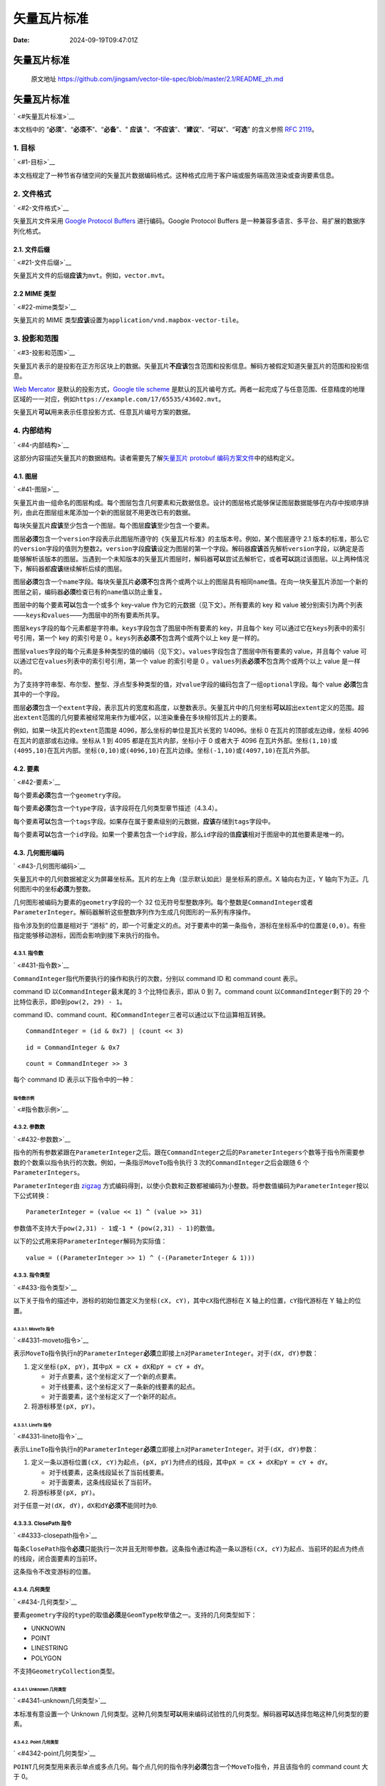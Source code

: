 ============
矢量瓦片标准
============

:Date: 2024-09-19T09:47:01Z

矢量瓦片标准
============

   原文地址
   https://github.com/jingsam/vector-tile-spec/blob/master/2.1/README_zh.md

.. _矢量瓦片标准-1:

矢量瓦片标准
============

` <#矢量瓦片标准>`__

本文档中的 “\ **必须**\ ”、“\ **必须不**\ ”、“\ **必备**\ ”、" **应该**
"、“\ **不应该**\ ”、“\ **建议**\ ”、“\ **可以**\ ”、“\ **可选**\ ”
的含义参照 `RFC 2119 <https://www.ietf.org/rfc/rfc2119.txt>`__\ 。

.. _1-目标:

1. 目标
-------

` <#1-目标>`__

本文档规定了一种节省存储空间的矢量瓦片数据编码格式。这种格式应用于客户端或服务端高效渲染或查询要素信息。

.. _2-文件格式:

2. 文件格式
-----------

` <#2-文件格式>`__

矢量瓦片文件采用 `Google Protocol
Buffers <https://developers.google.com/protocol-buffers/>`__
进行编码。Google Protocol Buffers
是一种兼容多语言、多平台、易扩展的数据序列化格式。

.. _21-文件后缀:

2.1. 文件后缀
~~~~~~~~~~~~~

` <#21-文件后缀>`__

矢量瓦片文件的后缀\ **应该**\ 为\ ``mvt``\ ​。例如，\ ``vector.mvt``\ ​。

.. _22-mime-类型:

2.2 MIME 类型
~~~~~~~~~~~~~

` <#22-mime类型>`__

矢量瓦片的 MIME
类型\ **应该**\ 设置为\ ``application/vnd.mapbox-vector-tile``\ ​。

.. _3-投影和范围:

3. 投影和范围
-------------

` <#3-投影和范围>`__

矢量瓦片表示的是投影在正方形区块上的数据。矢量瓦片\ **不应该**\ 包含范围和投影信息。解码方被假定知道矢量瓦片的范围和投影信息。

`Web Mercator <https://en.wikipedia.org/wiki/Web_Mercator>`__
是默认的投影方式，\ `Google tile
scheme <http://www.maptiler.org/google-maps-coordinates-tile-bounds-projection/>`__
是默认的瓦片编号方式。两者一起完成了与任意范围、任意精度的地理区域的一一对应，例如\ ``https://example.com/17/65535/43602.mvt``\ ​。

矢量瓦片\ **可以**\ 用来表示任意投影方式、任意瓦片编号方案的数据。

.. _4-内部结构:

4. 内部结构
-----------

` <#4-内部结构>`__

这部分内容描述矢量瓦片的数据结构。读者需要先了解\ `矢量瓦片 protobuf
编码方案文件 <https://github.com/mapbox/vector-tile-spec/blob/master/2.1%2Fvector_tile.proto>`__\ 中的结构定义。

.. _41-图层:

4.1. 图层
~~~~~~~~~

` <#41-图层>`__

矢量瓦片由一组命名的图层构成。每个图层包含几何要素和元数据信息。设计的图层格式能够保证图层数据能够在内存中按顺序排列，由此在图层组末尾添加一个新的图层就不用更改已有的数据。

每块矢量瓦片\ **应该**\ 至少包含一个图层。每个图层\ **应该**\ 至少包含一个要素。

图层\ **必须**\ 包含一个\ ``version``\ ​字段表示此图层所遵守的《矢量瓦片标准》的主版本号。例如，某个图层遵守
2.1
版本的标准，那么它的\ ``version``\ ​字段的值则为整数\ ``2``\ ​。\ ``version``\ ​字段\ **应该**\ 设定为图层的第一个字段。解码器\ **应该**\ 首先解析\ ``version``\ ​字段，以确定是否能够解析该版本的图层。当遇到一个未知版本的矢量瓦片图层时，解码器\ **可以**\ 尝试去解析它，或者\ **可以**\ 跳过该图层。以上两种情况下，解码器都\ **应该**\ 继续解析后续的图层。

图层\ **必须**\ 包含一个\ ``name``\ ​字段。每块矢量瓦片\ **必须不**\ 包含两个或两个以上的图层具有相同\ ``name``\ ​值。在向一块矢量瓦片添加一个新的图层之前，编码器\ **必须**\ 检查已有的\ ``name``\ ​值以防止重复。

图层中的每个要素\ **可以**\ 包含一个或多个 key-value
作为它的元数据（见下文）。所有要素的 key 和 value
被分别索引为两个列表——``keys``\ ​和\ ``values``\ ​——为图层中的所有要素所共享。

图层\ ``keys``\ ​字段的每个元素都是字符串。\ ``keys``\ ​字段包含了图层中所有要素的
key，并且每个 key 可以通过它在\ ``keys``\ ​列表中的索引号引用，第一个 key
的索引号是 0 。\ ``keys``\ ​列表\ **必须不**\ 包含两个或两个以上 key
是一样的。

图层\ ``values``\ ​字段的每个元素是多种类型的值的编码（见下文）。\ ``values``\ ​字段包含了图层中所有要素的
value，并且每个 value
可以通过它在\ ``values``\ ​列表中的索引号引用，第一个 value 的索引号是 0
。\ ``values``\ ​列表\ **必须不**\ 包含两个或两个以上 value 是一样的。

为了支持字符串型、布尔型、整型、浮点型多种类型的值，对\ ``value``\ ​字段的编码包含了一组\ ``optional``\ ​字段。每个
value **必须**\ 包含其中的一个字段。

图层\ **必须**\ 包含一个\ ``extent``\ ​字段，表示瓦片的宽度和高度，以整数表示。矢量瓦片中的几何坐标\ **可以**\ 超出\ ``extent``\ ​定义的范围。超出\ ``extent``\ ​范围的几何要素被经常用来作为缓冲区，以渲染重叠在多块相邻瓦片上的要素。

例如，如果一块瓦片的\ ``extent``\ ​范围是
4096，那么坐标的单位是瓦片长宽的 1/4096。坐标 0
在瓦片的顶部或左边缘，坐标 4096 在瓦片的底部或右边缘。坐标从 1 到 4095
都是在瓦片内部，坐标小于 0 或者大于 4096
在瓦片外部。坐标\ ``(1,10)``\ ​或\ ``(4095,10)``\ ​在瓦片内部。坐标\ ``(0,10)``\ ​或\ ``(4096,10)``\ ​在瓦片边缘。坐标\ ``(-1,10)``\ ​或\ ``(4097,10)``\ ​在瓦片外部。

.. _42-要素:

4.2. 要素
~~~~~~~~~

` <#42-要素>`__

每个要素\ **必须**\ 包含一个\ ``geometry``\ ​字段。

每个要素\ **必须**\ 包含一个\ ``type``\ ​字段，该字段将在几何类型章节描述（4.3.4）。

每个要素\ **可以**\ 包含一个\ ``tags``\ ​字段。如果存在属于要素级别的元数据，\ **应该**\ 存储到\ ``tags``\ ​字段中。

每个要素\ **可以**\ 包含一个\ ``id``\ ​字段。如果一个要素包含一个\ ``id``\ ​字段，那么\ ``id``\ ​字段的值\ **应该**\ 相对于图层中的其他要素是唯一的。

.. _43-几何图形编码:

4.3. 几何图形编码
~~~~~~~~~~~~~~~~~

` <#43-几何图形编码>`__

矢量瓦片中的几何数据被定义为屏幕坐标系。瓦片的左上角（显示默认如此）是坐标系的原点。X
轴向右为正，Y 轴向下为正。几何图形中的坐标\ **必须**\ 为整数。

几何图形被编码为要素的\ ``geometry``\ ​字段的一个 32
位无符号型整数序列。每个整数是\ ``CommandInteger``\ ​或者\ ``ParameterInteger``\ ​。解码器解析这些整数序列作为生成几何图形的一系列有序操作。

指令涉及到的位置是相对于 “游标”
的，即一个可重定义的点。对于要素中的第一条指令，游标在坐标系中的位置是\ ``(0,0)``\ ​。有些指定能够移动游标，因而会影响到接下来执行的指令。

.. _431-指令数:

4.3.1. 指令数
^^^^^^^^^^^^^

` <#431-指令数>`__

​\ ``CommandInteger``\ ​指代所要执行的操作和执行的次数，分别以 command ID
和 command count 表示。

command ID 以\ ``CommandInteger``\ ​最末尾的 3 个比特位表示，即从 0 到
7。command count 以\ ``CommandInteger``\ ​剩下的 29
个比特位表示，即\ ``0``\ ​到\ ``pow(2, 29) - 1``\ ​。

command ID、command
count、和\ ``CommandInteger``\ ​三者可以通过以下位运算相互转换。

::

   CommandInteger = (id & 0x7) | (count << 3)

::

   id = CommandInteger & 0x7

::

   count = CommandInteger >> 3

每个 command ID 表示以下指令中的一种：

.. raw:: html

   <div><table><thead><tr><th>指令</th><th align="center">Id</th><th>参数</th><th>参数个数</th></tr></thead><tbody><tr><td>MoveTo</td><td align="center"><code>1</code></td><td><code>dX</code>, <code>dY</code></td><td>2</td></tr><tr><td>LineTo</td><td align="center"><code>2</code></td><td><code>dX</code>, <code>dY</code></td><td>2</td></tr><tr><td>ClosePath</td><td align="center"><code>7</code></td><td>无参数</td><td>0</td></tr></tbody></table></div>

指令数示例
''''''''''

` <#指令数示例>`__

.. raw:: html

   <div><table><thead><tr><th>指令</th><th align="center">ID</th><th align="center">Count</th><th align="center">CommandInteger</th><th align="center">二进制表示<code>[Count][Id]</code></th></tr></thead><tbody><tr><td>MoveTo</td><td align="center"><code>1</code></td><td align="center"><code>1</code></td><td align="center"><code>9</code></td><td align="center"><code>[00000000 00000000 0000000 00001][001]</code></td></tr><tr><td>MoveTo</td><td align="center"><code>1</code></td><td align="center"><code>120</code></td><td align="center"><code>961</code></td><td align="center"><code>[00000000 00000000 0000011 11000][001]</code></td></tr><tr><td>LineTo</td><td align="center"><code>2</code></td><td align="center"><code>1</code></td><td align="center"><code>10</code></td><td align="center"><code>[00000000 00000000 0000000 00001][010]</code></td></tr><tr><td>LineTo</td><td align="center"><code>2</code></td><td align="center"><code>3</code></td><td align="center"><code>26</code></td><td align="center"><code>[00000000 00000000 0000000 00011][010]</code></td></tr><tr><td>ClosePath</td><td align="center"><code>7</code></td><td align="center"><code>1</code></td><td align="center"><code>15</code></td><td align="center"><code>[00000000 00000000 0000000 00001][111]</code></td></tr></tbody></table></div>

.. _432-参数数:

4.3.2. 参数数
^^^^^^^^^^^^^

` <#432-参数数>`__

指令的所有参数紧跟在\ ``ParameterInteger``\ ​之后。跟在\ ``CommandInteger``\ ​之后的\ ``ParameterIntegers``\ ​个数等于指令所需要参数的个数乘以指令执行的次数。例如，一条指示\ ``MoveTo``\ ​指令执行
3 次的\ ``CommandInteger``\ ​之后会跟随 6 个\ ``ParameterIntegers``\ ​。

​\ ``ParameterInteger``\ ​由
`zigzag <https://developers.google.com/protocol-buffers/docs/encoding#types>`__
方式编码得到，以使小负数和正数都被编码为小整数。将参数值编码为\ ``ParameterInteger``\ ​按以下公式转换：

::

   ParameterInteger = (value << 1) ^ (value >> 31)

参数值不支持大于\ ``pow(2,31) - 1``\ ​或\ ``-1 * (pow(2,31) - 1)``\ ​的数值。

以下的公式用来将\ ``ParameterInteger``\ ​解码为实际值：

::

   value = ((ParameterInteger >> 1) ^ (-(ParameterInteger & 1)))

.. _433-指令类型:

4.3.3. 指令类型
^^^^^^^^^^^^^^^

` <#433-指令类型>`__

以下关于指令的描述中，游标的初始位置定义为坐标\ ``(cX, cY)``\ ​，其中\ ``cX``\ ​指代游标在
X 轴上的位置，\ ``cY``\ ​指代游标在 Y 轴上的位置。

.. _4331-moveto-指令:

4.3.3.1. MoveTo 指令
''''''''''''''''''''

` <#4331-moveto指令>`__

表示\ ``MoveTo``\ ​指令执行\ ``n``\ ​的\ ``ParameterInteger``\ ​\ **必须**\ 立即接上\ ``n``\ ​对\ ``ParameterInteger``\ ​。对于\ ``(dX, dY)``\ ​参数：

1. 定义坐标\ ``(pX, pY)``\ ​，其中\ ``pX = cX + dX``\ ​和\ ``pY = cY + dY``\ ​。

   -  对于点要素，这个坐标定义了一个新的点要素。
   -  对于线要素，这个坐标定义了一条新的线要素的起点。
   -  对于面要素，这个坐标定义了一个新环的起点。

2. 将游标移至\ ``(pX, pY)``\ ​。

.. _4331-lineto-指令:

4.3.3.1. LineTo 指令
''''''''''''''''''''

` <#4331-lineto指令>`__

表示\ ``LineTo``\ ​指令执行\ ``n``\ ​的\ ``ParameterInteger``\ ​\ **必须**\ 立即接上\ ``n``\ ​对\ ``ParameterInteger``\ ​。对于\ ``(dX, dY)``\ ​参数：

1. 定义一条以游标位置\ ``(cX, cY)``\ ​为起点，\ ``(pX, pY)``\ ​为终点的线段，其中\ ``pX = cX + dX``\ ​和\ ``pY = cY + dY``\ ​。

   -  对于线要素，这条线段延长了当前线要素。
   -  对于面要素，这条线段延长了当前环。

2. 将游标移至\ ``(pX, pY)``\ ​。

对于任意一对\ ``(dX, dY)``\ ​，\ ``dX``\ ​和\ ``dY``\ ​\ **必须不**\ 能同时为\ ``0``\ ​.

.. _4333-closepath-指令:

4.3.3.3. ClosePath 指令
^^^^^^^^^^^^^^^^^^^^^^^

` <#4333-closepath指令>`__

每条\ ``ClosePath``\ ​指令\ **必须**\ 只能执行一次并且无附带参数。这条指令通过构造一条以游标\ ``(cX, cY)``\ ​为起点、当前环的起点为终点的线段，闭合面要素的当前环。

这条指令不改变游标的位置。

.. _434-几何类型:

4.3.4. 几何类型
^^^^^^^^^^^^^^^

` <#434-几何类型>`__

要素\ ``geometry``\ ​字段的\ ``type``\ ​的取值\ **必须**\ 是\ ``GeomType``\ ​枚举值之一。支持的几何类型如下：

-  UNKNOWN
-  POINT
-  LINESTRING
-  POLYGON

不支持\ ``GeometryCollection``\ ​类型。

.. _4341-unknown-几何类型:

4.3.4.1. Unknown 几何类型
'''''''''''''''''''''''''

` <#4341-unknown几何类型>`__

本标准有意设置一个 Unknown
几何类型。这种几何类型\ **可以**\ 用来编码试验性的几何类型。解码器\ **可以**\ 选择忽略这种几何类型的要素。

.. _4342-point-几何类型:

4.3.4.2. Point 几何类型
'''''''''''''''''''''''

` <#4342-point几何类型>`__

​\ ``POINT``\ ​几何类型用来表示单点或多点几何。每个点几何的指令序列\ **必须**\ 包含一个\ ``MoveTo``\ ​指令，并且该指令的
command count 大于 0。

如果\ ``POINT``\ ​几何的\ ``MoveTo``\ ​的 command count 为
1，那么\ **必须**\ 将其解析为单点；否则\ **必须**\ 解析为多点，指令后面的每对\ ``ParameterInteger``\ ​表示一个单点。

.. _4343-linestring-几何类型:

4.3.4.3. Linestring 几何类型
''''''''''''''''''''''''''''

` <#4343-linestring几何类型>`__

​\ ``LINESTRING``\ ​几何类型用来表示单线或多线几何。线几何的指令序列\ **必须**\ 包含一个或多个下列序列：

1. 一个\ ``MoveTo``\ ​指令，其 command count 为 1
2. 一个\ ``LineTo``\ ​指令，其 command count 大于 0

如果\ ``LINESTRING``\ ​的指令序列只包含 1
个\ ``MoveTo``\ ​指令，那么\ **必须**\ 将其解析为单线；否则，\ **必须**\ 将其解析为多线，其中的每个\ ``MoveTo``\ ​指令开始构造一条新线几何。

.. _4344-polygon-几何类型:

4.3.4.4. Polygon 几何类型
'''''''''''''''''''''''''

` <#4344-polygon几何类型>`__

​\ ``POLYGON``\ ​几何类型表示面或多面几何，每个面有且只有一个外环和零个或多个内环。面几何的指令序列包含一个或多个下列序列：

1. 一个\ ``ExteriorRing``\ ​
2. 零个或多个\ ``InteriorRing``\ ​

Each ``ExteriorRing``\ ​ and ``InteriorRing``\ ​ MUST consist of the
following sequence:
每个\ ``ExteriorRing``\ ​和\ ``InteriorRing``\ ​必须包含以下序列：

1. 一个\ ``MoveTo``\ ​指令，其 command count 为 1
2. 一个\ ``LineTo``\ ​指令，其 command count 大于 1
3. 一个\ ``ClosePath``\ ​指令

一个外环被\ **定义**\ 为一个线性的环，当应用 `surveyor's
formula <https://en.wikipedia.org/wiki/Shoelace_formula>`__\ ，以多边形的节点在瓦片坐标系下的坐标计算面积时，其面积为正。在瓦片坐标系下（X
向右为正，Y 向下为正），外环节点以顺时针旋转。

一个内环被\ **定义**\ 为一个线性的环，当应用 `surveyor's
formula <https://en.wikipedia.org/wiki/Shoelace_formula>`__\ ，以多边形的节点在瓦片坐标系下的坐标计算面积时，其面积为负。在瓦片坐标系下（X
向右为正，Y 向下为正），内环节点以逆时针旋转。

如果\ ``POLYGON``\ ​的指令序列只包含一个外环，那么\ **必须**\ 将其解析为单面；否则，\ **必须**\ 解析为多面几何，其中每个外环表示一个新面的开始。如果面几何包换内环，那么\ **必须**\ 将其编码到所属的外环之后。

线性环\ **必须**\ 不包含异常点，例如自相交或自相切。在\ ``ClosePath``\ ​之前的坐标\ **不应该**\ 与线性环的起始点坐标相同，因为会产生零长度的线段。线性环经过
surveyor's formula 计算的面积\ **不应该**\ 为
0，因为这意味着环包含有异常点。

面几何\ **必须不**\ 能有内环相交，并且内环\ **必须**\ 被包围在内环之中。

.. _435-几何要素编码示例:

4.3.5. 几何要素编码示例
^^^^^^^^^^^^^^^^^^^^^^^

` <#435-几何要素编码示例>`__

.. _4351-点要素示例:

4.3.5.1. 点要素示例
'''''''''''''''''''

` <#4351-点要素示例>`__

假设示例点的坐标为：

-  (25, 17)

表示它只需要一条指令：

-  MoveTo(+25, +17)

::

   编码      : [ 9 50 34 ]
                 | |  `> 解码: ((34 >> 1) ^ (-(34 & 1))) = +17
                 | `> 解码: ((50 >> 1) ^ (-(50 & 1))) = +25
                 | ===== 相对地 MoveTo(+25, +17) == 创建点 (25,17)
                 `> [00001 001] = command id 1 (MoveTo), command count 1

.. _4352-多点要素示例:

4.3.5.2. 多点要素示例
'''''''''''''''''''''

` <#4352-多点要素示例>`__

假设多点要素的坐标为:

-  (5,7)
-  (3,2)

编码需要两条指令：

-  MoveTo(+5,+7)
-  MoveTo(-2,-5)

::

   编码      : [ 17 10 14 3 9 ]
                  |  |  | | `> 解码: ((9 >> 1) ^ (-(9 & 1))) = -5
                  |  |  | `> 解码: ((3 >> 1) ^ (-(3 & 1))) = -2
                  |  |  | === 相对地 MoveTo(-2, -5) == 创建点 (3,2)
                  |  |  `> 解码: ((34 >> 1) ^ (-(34 & 1))) = +7
                  |  `> 解码: ((50 >> 1) ^ (-(50 & 1))) = +5
                  | ===== 相对地 MoveTo(+5, +7) == 创建点 (5,7)
                  `> [00010 001] = command id 1 (MoveTo), command count 2

.. _4353-线要素示例:

4.3.5.3. 线要素示例
'''''''''''''''''''

` <#4353-线要素示例>`__

假设示例线要素的坐标为:

-  (2,2)
-  (2,10)
-  (10,10)

编码需要 3 条指令：

-  MoveTo(+2,+2)
-  LineTo(+0,+8)
-  LineTo(+8,+0)

::

   编码      : [ 9 4 4 18 0 16 16 0 ]
                 |      |      ==== 相对地 LineTo(+8, +0) == 连接到点 (10, 10)
                 |      | ==== 相对地 LineTo(+0, +8) == 连接到点 (2, 10)
                 |      `> [00010 010] = command id 2 (LineTo), command count 2
                 | === 相对地 MoveTo(+2, +2)
                 `> [00001 001] = command id 1 (MoveTo), command count 1

.. _4354-example-multi-linestring:

4.3.5.4. Example Multi Linestring
'''''''''''''''''''''''''''''''''

` <#4354-example-multi-linestring>`__

.. _4354-多线要素示例:

4.3.5.4. 多线要素示例
'''''''''''''''''''''

` <#4354-多线要素示例>`__

假设示例要素的坐标为：

-  Line 1:

   -  (2,2)
   -  (2,10)
   -  (10,10)

-  Line 2:

   -  (1,1)
   -  (3,5)

编码需要以下指令：

-  MoveTo(+2,+2)
-  LineTo(+0,+8)
-  LineTo(+8,+0)
-  MoveTo(-9,-9)
-  LineTo(+2,+4)

::

   编码      : [ 9 4 4 18 0 16 16 0 9 17 17 10 4 8 ]
                 |      |           |        | === 相对地 LineTo(+2, +4) == 连接到点 (3,5)
                 |      |           |        `> [00001 010] = command id 2 (LineTo), command count 1
                 |      |           | ===== 相对地 MoveTo(-9, -9) == 新建一条线从 (1,1)
                 |      |           `> [00001 001] = command id 1 (MoveTo), command count 1
                 |      |      ==== 相对地 LineTo(+8, +0) == 连接到点 (10, 10)
                 |      | ==== 相对地 LineTo(+0, +8) == 连接到点 (2, 10)
                 |      `> [00010 010] = command id 2 (LineTo), command count 2
                 | === 相对地 MoveTo(+2, +2)
                 `> [00001 001] = command id 1 (MoveTo), command count 1

.. _4355-面要素示例:

4.3.5.5. 面要素示例
'''''''''''''''''''

` <#4355-面要素示例>`__

假设示例面要素的坐标为：

-  (3,6)
-  (8,12)
-  (20,34)
-  (3,6) *闭合*

编码需要以下指令：

-  MoveTo(3, 6)
-  LineTo(5, 6)
-  LineTo(12, 22)
-  ClosePath

::

   编码      : [ 9 6 12 18 10 12 24 44 15 ]
                 |       |              `> [00001 111] command id 7 (ClosePath), command count 1
                 |       |       ===== 相对地 LineTo(+12, +22) == 连接到点 (20, 34)
                 |       | ===== 相对地 LineTo(+5, +6) == 连接到点 (8, 12)
                 |       `> [00010 010] = command id 2 (LineTo), command count 2
                 | ==== 相对地 MoveTo(+3, +6)
                 `> [00001 001] = command id 1 (MoveTo), command count 1

.. _4356-多面要素示例:

4.3.5.6. 多面要素示例
'''''''''''''''''''''

` <#4356-多面要素示例>`__

示例要素包含两个多边形，其中一个多边形有一个洞。多边形中的点如下。注意，多边形中的点环绕顺序\ **非常**\ 重要，应为这个顺序被用来区别外环和内环。

-  Polygon 1:

   -  外环:

      -  (0,0)
      -  (10,0)
      -  (10,10)
      -  (0,10)
      -  (0,0) *闭合*

-  Polygon 2:

   -  外环:

      -  (11,11)
      -  (20,11)
      -  (20,20)
      -  (11,20)
      -  (11,11) *闭合*

   -  内环:

      -  (13,13)
      -  (13,17)
      -  (17,17)
      -  (17,13)
      -  (13,13) *闭合*

编码需要以下一系列指令：

-  MoveTo(+0,+0)
-  LineTo(+10,+0)
-  LineTo(+0,+10)
-  LineTo(-10,+0) // 执行这条指令后，游标的位置在 (0, 10)
-  ClosePath // Polygon 1 结束
-  MoveTo(+11,+1) // **这条指令相对于上面最后一条 LineTo 指令！**
-  LineTo(+9,+0)
-  LineTo(+0,+9)
-  LineTo(-9,+0) // 执行这条指令后，游标的位置在（11, 20)
-  ClosePath // 这是一个新面要素，因为面积为正
-  MoveTo(+2,-7) // **这条指令相对于上面最后一条 LineTo 指令！**
-  LineTo(+0,+4)
-  LineTo(+4,+0)
-  LineTo(+0,-4) // 执行这条指令后，游标的位置在（17, 13)
-  ClosePath // 这是一个内环，因为面积为负

.. _44-要素属性:

4.4. 要素属性
~~~~~~~~~~~~~

` <#44-要素属性>`__

要素属性被编码为\ ``tag``\ ​字段中的一对对整数。在每对\ ``tag``\ ​中，第一个整数表示
key 在其所属的\ ``layer``\ ​的\ ``keys``\ ​列表的中索引号（以 0
开始）。第二个整数表示 value
在其所属的\ ``layer``\ ​的\ ``values``\ ​列表的中索引号（以 0
开始）。一个要素的所有 key
索引\ **必须唯一**\ ，以保证要素中没有重复的属性项。每个要素的\ ``tag``\ ​字段\ **必须**\ 为偶数。要素中的\ ``tag``\ ​字段包含的
key 索引号或 value
索引号\ **必须不**\ 能大于或等于相应图层中\ ``keys``\ ​或\ ``values``\ ​列表中的元素数目。

.. _45-示例:

4.5. 示例
~~~~~~~~~

` <#45-示例>`__

例如，一个 GeoJSON 格式的要素如下：

::

   {
       "type": "FeatureCollection",
       "features": [
           {
               "geometry": {
                   "type": "Point",
                   "coordinates": [
                       -8247861.1000836585,
                       4970241.327215323
                   ]
               },
               "type": "Feature",
               "properties": {
                   "hello": "world",
                   "h": "world",
                   "count": 1.23
               }
           },
           {
               "geometry": {
                   "type": "Point",
                   "coordinates": [
                       -8247861.1000836585,
                       4970241.327215323
                   ]
               },
               "type": "Feature",
               "properties": {
                   "hello": "again",
                   "count": 2
               }
           }
       ]
   }

会被结构化为：

::

   layers {
     version: 2
     name: "points"
     features: {
       id: 1
       tags: 0
       tags: 0
       tags: 1
       tags: 0
       tags: 2
       tags: 1
       type: Point
       geometry: 9
       geometry: 2410
       geometry: 3080
     }
     features {
       id: 2
       tags: 0
       tags: 2
       tags: 2
       tags: 3
       type: Point
       geometry: 9
       geometry: 2410
       geometry: 3080
     }
     keys: "hello"
     keys: "h"
     keys: "count"
     values: {
       string_value: "world"
     }
     values: {
       double_value: 1.23
     }
     values: {
       string_value: "again"
     }
     values: {
       int_value: 2
     }
     extent: 4096
   }

注意几何要素的实际坐标取决于坐标系和瓦片的范围。
